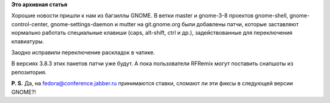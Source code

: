 .. title: В GNOME Shell наконец исправили ошибки с переключателем раскладок
.. slug: В-gnome-shell-наконец-исправили-ошибки-с-переключателем-раскладок
.. date: 2013-05-28 15:56:45
.. tags:
.. category:
.. link:
.. description:
.. type: text
.. author: Tigro

**Это архивная статья**


Хорошие новости пришли к нам из багзиллы GNOME. В ветки master и
gnome-3-8 проектов gnome-shell, gnome-control-center,
gnome-settings-daemon и mutter на git.gnome.org были добавлены патчи,
которые заставляют нормально работать специальные клавиши (caps,
alt-shift, ctrl и др.), задействованные для переключения клавиатуры.

Заодно исправили переключение раскладок в чатике.


В версиях 3.8.3 этих пакетов патчи уже будут. А пока пользователи
RFRemix могут поставить снапшоты из репозитория.


**P. S.** Да, на fedora@conference.jabber.ru принимаются ставки, сломают
ли эти фиксы в следующей версии GNOME?!
